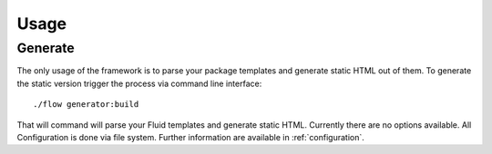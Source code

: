 Usage
=====

.. sectionauthor:: Daniel Siepmann <coding@daniel-siepmann.de>

Generate
--------

The only usage of the framework is to parse your package templates and generate static HTML out of
them.
To generate the static version trigger the process via command line interface::

    ./flow generator:build

That will command will parse your Fluid templates and generate static HTML.
Currently there are no options available. All Configuration is done via file system. Further
information are available in :ref:`configuration`.
